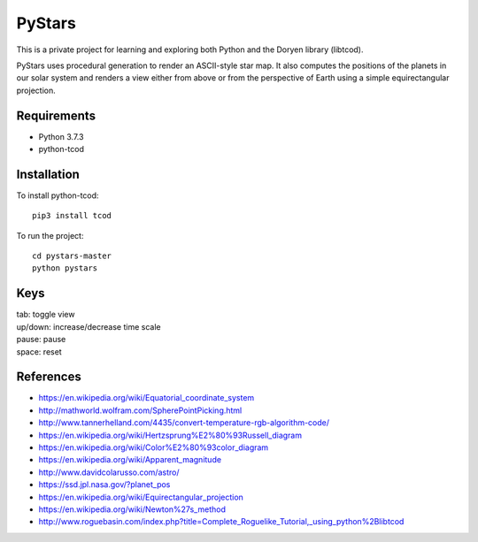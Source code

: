 PyStars
=======

This is a private project for learning and exploring both Python and the Doryen library (libtcod).

PyStars uses procedural generation to render an ASCII-style star map. It also computes the positions of the planets in our solar system and renders a view either from above or from the perspective of Earth using a simple equirectangular projection.

Requirements
------------

* Python 3.7.3
* python-tcod

Installation
------------

To install python-tcod::

    pip3 install tcod

To run the project::

    cd pystars-master
    python pystars

Keys
----

| tab: toggle view 
| up/down: increase/decrease time scale 
| pause: pause 
| space: reset 

References
----------

- https://en.wikipedia.org/wiki/Equatorial_coordinate_system
- http://mathworld.wolfram.com/SpherePointPicking.html
- http://www.tannerhelland.com/4435/convert-temperature-rgb-algorithm-code/
- https://en.wikipedia.org/wiki/Hertzsprung%E2%80%93Russell_diagram
- https://en.wikipedia.org/wiki/Color%E2%80%93color_diagram
- https://en.wikipedia.org/wiki/Apparent_magnitude
- http://www.davidcolarusso.com/astro/
- https://ssd.jpl.nasa.gov/?planet_pos
- https://en.wikipedia.org/wiki/Equirectangular_projection
- https://en.wikipedia.org/wiki/Newton%27s_method
- http://www.roguebasin.com/index.php?title=Complete_Roguelike_Tutorial,_using_python%2Blibtcod